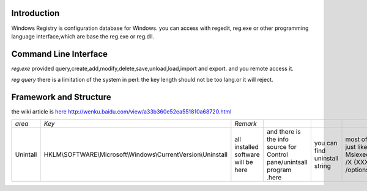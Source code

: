 Introduction
============

Windows Registry is configuration database for Windows.  you can access with regedit, reg.exe  or other programming language interface,which are base the reg.exe or reg.dll. 

Command Line Interface
======================

*reg.exe*  provided query,create,add,modify,delete,save,unload,load,import and export. and you remote access it.

*reg query*  there is a limitation of the system in perl: the key length should not be too lang.or it will reject. 
   
.. ::
 
   C:\Users\vili>reg /?
   "the system was unable to find the specified registry key or value" this is bug for reg.exe of windows. http://support.microsoft.com/kb/823468
   REG Operation [Parameter List]
   
     Operation  [ QUERY   | ADD    | DELETE  | COPY    |
                  SAVE    | LOAD   | UNLOAD  | RESTORE |
                  COMPARE | EXPORT | IMPORT  | FLAGS ]
   
   Return Code: (Except for REG COMPARE)
   
     0 - Successful
     1 - Failed
   
   For help on a specific operation type:
   
     REG Operation /?
   
   Examples:
   
     REG QUERY /?
     REG ADD /?
     REG DELETE /?
     REG COPY /?
     REG SAVE /?
     REG RESTORE /?
     REG LOAD /?
     REG UNLOAD /?
     REG COMPARE /?
     REG EXPORT /?
     REG IMPORT /?
     REG FLAGS /?
   
   C:\Users\vili>
   


   
.. ::
 
   算法，输入条件，起始节点，评价条件：Display Name == Nsight Tegra ,输出条件：uninstall.
    伪代码 
      findKey (initial entry,  estimate_key,  outputKey) {
          entries= read (entry);
          if (entrries == "") {return )
          if (entries->estimate_key == XXX && exists OutputKey) {return outputKey}
          foreach item in entries {
              findkey (item, estimate_key, outputKey)
         }
      return 0
   }
   U:\>reg query HKEY_LOCAL_MACHINE\SOFTWARE\Microsoft\Windows\CurrentVersion\Installer    /f  "Nsight Tegra*"   /s
   
   HKEY_LOCAL_MACHINE\SOFTWARE\Microsoft\Windows\CurrentVersion\Installer\UserData\S-1-5-18\Products\834677C23AD87CD42957AB3C2BBCCB80\Features
   HKEY_LOCAL_MACHINE\SOFTWARE\Microsoft\Windows\CurrentVersion\Installer\UserData\S-1-5-18\Products\834677C23AD87CD42957AB3C2BBCCB80\InstallProperties
   HKEY_LOCAL_MACHINE\SOFTWARE\Microsoft\Windows\CurrentVersion\Installer\UserData\S-1-5-18\Products\834677C23AD87CD42957AB3C2BBCCB80\Patches
   HKEY_LOCAL_MACHINE\SOFTWARE\Microsoft\Windows\CurrentVersion\Installer\UserData\S-1-5-18\Products\834677C23AD87CD42957AB3C2BBCCB80\Usage
   
   U:\>reg query HKEY_LOCAL_MACHINE\SOFTWARE\Microsoft\Windows\CurrentVersion\Installer\UserData\S-1-5-18\Products\834677C23AD87CD42957AB3C2BBCCB80\InstallProper
   
   HKEY_LOCAL_MACHINE\SOFTWARE\Microsoft\Windows\CurrentVersion\Installer\UserData\S-1-5-18\Products\834677C23AD87CD42957AB3C2BBCCB80\InstallProperties
       LocalPackage    REG_SZ    C:\Windows\Installer\932169c.msi
       AuthorizedCDFPrefix    REG_SZ
       Comments    REG_SZ
       Contact    REG_SZ
       DisplayVersion    REG_SZ    1.1.1.13034
       HelpLink    REG_EXPAND_SZ    http://developer.nvidia.com
       HelpTelephone    REG_SZ
       InstallDate    REG_SZ    20130226
       InstallLocation    REG_SZ
       InstallSource    REG_SZ    C:\Users\vili\perforce\sw\pentaK\
       ModifyPath    REG_EXPAND_SZ    MsiExec.exe /X{2C776438-8DA3-4DC7-9275-BAC3B2CBBC08}
       NoModify    REG_DWORD    0x1
       NoRepair    REG_DWORD    0x1
       Publisher    REG_SZ    NVIDIA Corporation
       Readme    REG_SZ
       Size    REG_SZ
       EstimatedSize    REG_DWORD    0x91f47
       UninstallString    REG_EXPAND_SZ    MsiExec.exe /X{2C776438-8DA3-4DC7-9275-BAC3B2CBBC08}
       URLInfoAbout    REG_SZ    http://developer.nvidia.com
       URLUpdateInfo    REG_SZ
       VersionMajor    REG_DWORD    0x1
       VersionMinor    REG_DWORD    0x1
       WindowsInstaller    REG_DWORD    0x1
       Version    REG_DWORD    0x1010001
       Language    REG_DWORD    0x409
       DisplayName    REG_SZ    NVIDIA Nsight Tegra v1.1, Visual Studio Edition
   

Framework and Structure
=======================

the wiki article is `here <http://en.wikipedia.org/wiki/Windows_Registry#Structure>`_    http://wenku.baidu.com/view/a33b360e52ea551810a68720.html

.. csv-table:: 

   *area* ,  *Key* ,  *Remark* ,
   Unintall   , HKLM\\SOFTWARE\\Microsoft\\Windows\\CurrentVersion\\Uninstall\ ,   all installed software will be here, and there is the info source for Control pane/unintsall program .here, you can find uninstall string, most of it just like Msiexec.exe /X {XXXXX} /options ,


